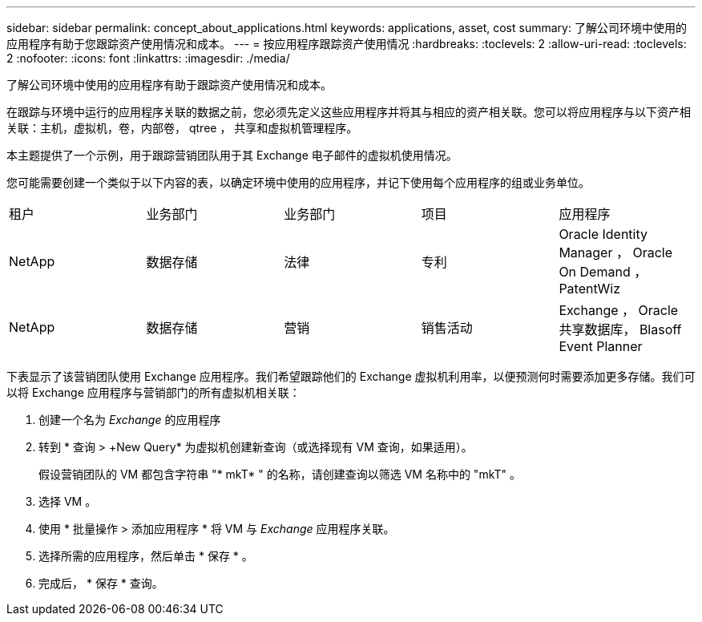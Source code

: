---
sidebar: sidebar 
permalink: concept_about_applications.html 
keywords: applications, asset, cost 
summary: 了解公司环境中使用的应用程序有助于您跟踪资产使用情况和成本。 
---
= 按应用程序跟踪资产使用情况
:hardbreaks:
:toclevels: 2
:allow-uri-read: 
:toclevels: 2
:nofooter: 
:icons: font
:linkattrs: 
:imagesdir: ./media/


[role="lead"]
了解公司环境中使用的应用程序有助于跟踪资产使用情况和成本。

在跟踪与环境中运行的应用程序关联的数据之前，您必须先定义这些应用程序并将其与相应的资产相关联。您可以将应用程序与以下资产相关联：主机，虚拟机，卷，内部卷， qtree ， 共享和虚拟机管理程序。

本主题提供了一个示例，用于跟踪营销团队用于其 Exchange 电子邮件的虚拟机使用情况。

您可能需要创建一个类似于以下内容的表，以确定环境中使用的应用程序，并记下使用每个应用程序的组或业务单位。

[cols="5*"]
|===


| 租户 | 业务部门 | 业务部门 | 项目 | 应用程序 


| NetApp | 数据存储 | 法律 | 专利 | Oracle Identity Manager ， Oracle On Demand ， PatentWiz 


| NetApp | 数据存储 | 营销 | 销售活动 | Exchange ， Oracle 共享数据库， Blasoff Event Planner 
|===
下表显示了该营销团队使用 Exchange 应用程序。我们希望跟踪他们的 Exchange 虚拟机利用率，以便预测何时需要添加更多存储。我们可以将 Exchange 应用程序与营销部门的所有虚拟机相关联：

. 创建一个名为 _Exchange_ 的应用程序
. 转到 * 查询 > +New Query* 为虚拟机创建新查询（或选择现有 VM 查询，如果适用）。
+
假设营销团队的 VM 都包含字符串 "* mkT* " 的名称，请创建查询以筛选 VM 名称中的 "mkT" 。

. 选择 VM 。
. 使用 * 批量操作 > 添加应用程序 * 将 VM 与 _Exchange_ 应用程序关联。
. 选择所需的应用程序，然后单击 * 保存 * 。
. 完成后， * 保存 * 查询。

